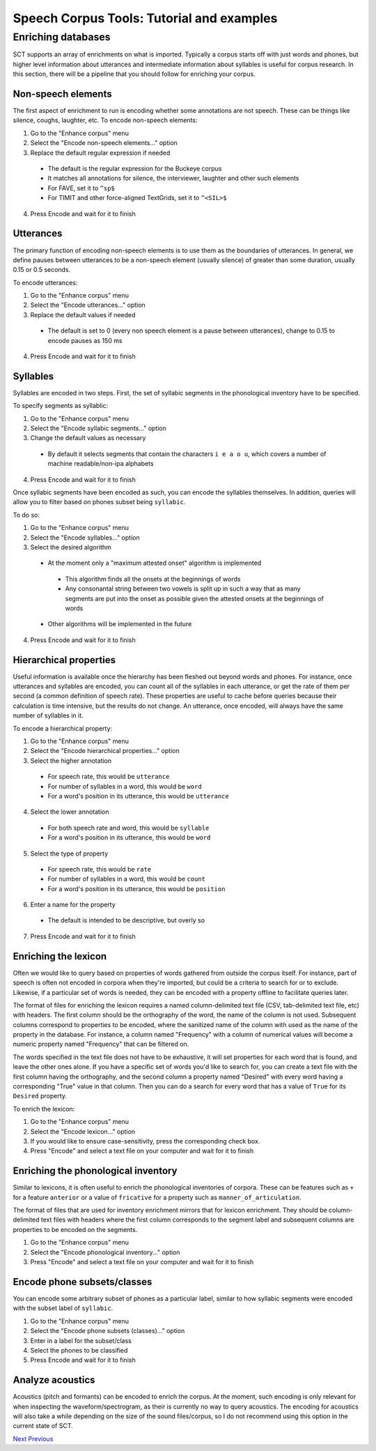 ******************************************
Speech Corpus Tools: Tutorial and examples
******************************************



.. _enrichment_tutorial:

Enriching databases
###################

SCT supports an array of enrichments on what is imported.  Typically a
corpus starts off with just words and phones, but higher level information
about utterances and intermediate information about syllables is useful for
corpus research.  In this section, there will be a pipeline that you should
follow for enriching your corpus.

Non-speech elements
*******************

The first aspect of enrichment to run is encoding whether some annotations
are not speech.  These can be things like silence, coughs, laughter, etc.
To encode non-speech elements:

1. Go to the "Enhance corpus" menu
2. Select the "Encode non-speech elements..." option
3. Replace the default regular expression if needed

  - The default is the regular expression for the Buckeye corpus
  - It matches all annotations for silence, the interviewer, laughter and other such elements
  - For FAVE, set it to ``^sp$``
  - For TIMIT and other force-aligned TextGrids, set it to ``^<SIL>$``

4. Press Encode and wait for it to finish



Utterances
**********

The primary function of encoding non-speech elements is to use them as
the boundaries of utterances.  In general, we define pauses between
utterances to be a non-speech element (usually silence) of greater
than some duration, usually 0.15 or 0.5 seconds.

To encode utterances:

1. Go to the "Enhance corpus" menu
2. Select the "Encode utterances..." option
3. Replace the default values if needed

  - The default is set to 0 (every non speech element is a pause between utterances),
    change to 0.15 to encode pauses as 150 ms

4. Press Encode and wait for it to finish

Syllables
*********

Syllables are encoded in two steps.  First, the set of syllabic segments
in the phonological inventory have to be specified.

To specify segments as syllablic:

1. Go to the "Enhance corpus" menu
2. Select the "Encode syllabic segments..." option
3. Change the default values as necessary

  -  By default it selects segments that contain the characters ``i e a o u``,
     which covers a number of machine readable/non-ipa alphabets

4. Press Encode and wait for it to finish

Once syllabic segments have been encoded as such, you can encode the
syllables themselves. In addition, queries will allow you to filter based
on phones subset being ``syllabic``.

To do so:

1. Go to the "Enhance corpus" menu
2. Select the "Encode syllables..." option
3. Select the desired algorithm

  -  At the moment only a "maximum attested onset" algorithm is implemented

    - This algorithm finds all the onsets at the beginnings of words
    - Any consonantal string between two vowels is split up in such a
      way that as many segments are put into the onset as possible given
      the attested onsets at the beginnings of words

  -  Other algorithms will be implemented in the future

4. Press Encode and wait for it to finish

Hierarchical properties
***********************

Useful information is available once the hierarchy has been fleshed out
beyond words and phones.  For instance, once utterances and syllables are
encoded, you can count all of the syllables in each utterance, or get the
rate of them per second (a common definition of speech rate).  These
properties are useful to cache before queries because their calculation
is time intensive, but the results do not change. An utterance, once encoded,
will always have the same number of syllables in it.

To encode a hierarchical property:

1. Go to the "Enhance corpus" menu
2. Select the "Encode hierarchical properties..." option
3. Select the higher annotation

  - For speech rate, this would be ``utterance``
  - For number of syllables in a word, this would be ``word``
  - For a word's position in its utterance, this would be ``utterance``

4. Select the lower annotation

  - For both speech rate and word, this would be ``syllable``
  - For a word's position in its utterance, this would be ``word``

5. Select the type of property

  - For speech rate, this would be ``rate``
  - For number of syllables in a word, this would be ``count``
  - For a word's position in its utterance, this would be ``position``

6. Enter a name for the property

  - The default is intended to be descriptive, but overly so

7. Press Encode and wait for it to finish

Enriching the lexicon
*********************

Often we would like to query based on properties of words gathered from
outside the corpus itself. For instance, part of speech is often not
encoded in corpora when they're imported, but could be a criteria to
search for or to exclude.  Likewise, if a particular set of words is
needed, they can be encoded with a property offline to facilitate queries later.

The format of files for enriching the lexicon requires a named
column-delimited text file (CSV, tab-delimited text file, etc) with
headers.  The first column should be the orthography of the word, the
name of the column is not used.  Subsequent columns correspond to
properties to be encoded, where the sanitized name of the column with
used as the name of the property in the database.  For instance, a
column named "Frequency" with a column of numerical values will become a
numeric property named "Frequency" that can be filtered on.

The words specified in the text file does not have to be exhaustive, it
will set properties for each word that is found, and leave the other ones
alone.  If you have a specific set of words you'd like to search for,
you can create a text file with the first column having the orthography,
and the second column a property named "Desired" with every word having
a corresponding "True" value in that column.  Then you can do a search
for every word that has a value of ``True`` for its ``Desired`` property.

To enrich the lexicon:

#. Go to the "Enhance corpus" menu
#. Select the "Encode lexicon..." option
#. If you would like to ensure case-sensitivity, press the corresponding check box.
#. Press "Encode" and select a text file on your computer and wait for it to finish


Enriching the phonological inventory
************************************

Similar to lexicons, it is often useful to enrich the phonological
inventories of corpora.  These can be features such as ``+`` for a
feature ``anterior`` or a value of ``fricative`` for a property such as
``manner_of_articulation``.

The format of files that are used for inventory enrichment mirrors that
for lexicon enrichment.  They should be column-delimited text files with
headers where the first column corresponds to the segment label and subsequent
columns are properties to be encoded on the segments.


#. Go to the "Enhance corpus" menu
#. Select the "Encode phonological inventory..." option
#. Press "Encode" and select a text file on your computer and wait for it to finish

Encode phone subsets/classes
****************************

You can encode some arbitrary subset of phones as a particular label,
similar to how syllabic segments were encoded with the subset label of ``syllabic``.

#. Go to the "Enhance corpus" menu
#. Select the "Encode phone subsets (classes)..." option
#. Enter in a label for the subset/class
#. Select the phones to be classified
#. Press Encode and wait for it to finish

Analyze acoustics
*****************

Acoustics (pitch and formants) can be encoded to enrich the corpus.
At the moment, such encoding is only relevant for when inspecting the
waveform/spectrogram, as their is currently no way to query acoustics.
The encoding for acoustics will also take a while depending on the size
of the sound files/corpus, so I do not recommend using this option in the
current state of SCT.




`Next <http://sct.readthedocs.io/en/latest/tutorial/vignetteMain.html>`_
`Previous <http://sct.readthedocs.io/en/latest/tutorial/buckeye.html>`_





